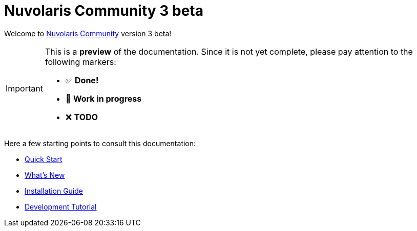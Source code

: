 = Nuvolaris Community 3 beta

Welcome to xref:about.adoc[Nuvolaris Community] version 3 beta!

[IMPORTANT]
====
This is a **preview** of the documentation.
Since it is not yet complete, please pay attention to the following markers:

* ✅ **Done!**
* 🚧 **Work in progress**
* ❌ **TODO**
====

Here a few starting points to consult this documentation:

* xref:installation:quickstart.adoc[Quick Start]
* xref:whats-new.adoc[What's New]
* xref:installation:index.adoc[Installation Guide]
* xref:tutorial:index.adoc[Development Tutorial]

